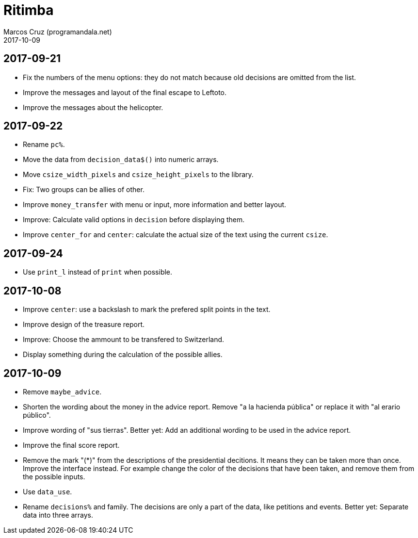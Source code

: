 = Ritimba
:author: Marcos Cruz (programandala.net)
:revdate: 2017-10-09

== 2017-09-21

- Fix the numbers of the menu options: they do not match because old
  decisions are omitted from the list.
- Improve the messages and layout of the final escape to Leftoto.
- Improve the messages about the helicopter.

== 2017-09-22

- Rename `pc%`.
- Move the data from `decision_data$()` into numeric arrays.
- Move `csize_width_pixels` and `csize_height_pixels` to the library.
- Fix: Two groups can be allies of other.
- Improve `money_transfer` with menu or input, more information and
  better layout.
- Improve: Calculate valid options in `decision` before displaying
  them.
- Improve `center_for` and `center`: calculate the actual size of the
  text using the current `csize`.

== 2017-09-24

- Use `print_l` instead of `print` when possible.

== 2017-10-08

- Improve `center`: use a backslash to mark the prefered split points
  in the text.
- Improve design of the treasure report.
- Improve: Choose the ammount to be transfered to Switzerland.
- Display something during the calculation of the possible allies.

== 2017-10-09

- Remove `maybe_advice`.
- Shorten the wording about the money in the advice report. Remove "a
  la hacienda pública" or replace it with "al erario público".
- Improve wording of "sus tierras". Better yet: Add an additional
  wording to be used in the advice report.
- Improve the final score report.
- Remove the mark "(*)" from the descriptions of the presidential
  decitions. It means they can be taken more than once. Improve the
  interface instead. For example change the color of the decisions
  that have been taken, and remove them from the possible inputs.
- Use `data_use`.
- Rename `decisions%` and family. The decisions are only a part of the
  data, like petitions and events. Better yet: Separate data into
  three arrays.
